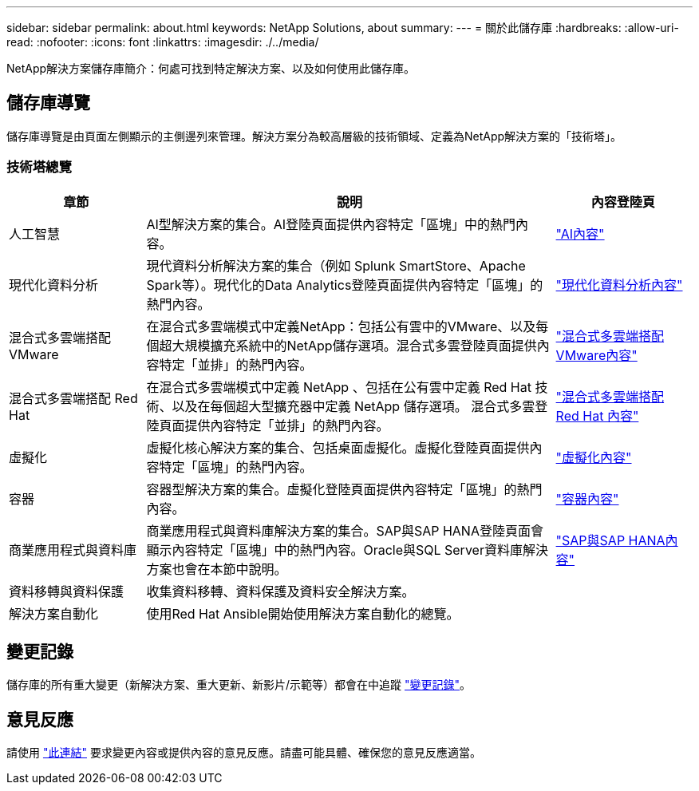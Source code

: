 ---
sidebar: sidebar 
permalink: about.html 
keywords: NetApp Solutions, about 
summary:  
---
= 關於此儲存庫
:hardbreaks:
:allow-uri-read: 
:nofooter: 
:icons: font
:linkattrs: 
:imagesdir: ./../media/


[role="lead"]
NetApp解決方案儲存庫簡介：何處可找到特定解決方案、以及如何使用此儲存庫。



== 儲存庫導覽

儲存庫導覽是由頁面左側顯示的主側邊列來管理。解決方案分為較高層級的技術領域、定義為NetApp解決方案的「技術塔」。



=== 技術塔總覽

[cols="20%, 60%, 20%"]
|===
| *章節* | *說明* | *內容登陸頁* 


| 人工智慧 | AI型解決方案的集合。AI登陸頁面提供內容特定「區塊」中的熱門內容。  a| 
link:ai/index.html["AI內容"]



| 現代化資料分析 | 現代資料分析解決方案的集合（例如 Splunk SmartStore、Apache Spark等）。現代化的Data Analytics登陸頁面提供內容特定「區塊」的熱門內容。  a| 
link:data-analytics/index.html["現代化資料分析內容"]



| 混合式多雲端搭配VMware | 在混合式多雲端模式中定義NetApp：包括公有雲中的VMware、以及每個超大規模擴充系統中的NetApp儲存選項。混合式多雲登陸頁面提供內容特定「並排」的熱門內容。  a| 
link:ehc/index.html["混合式多雲端搭配VMware內容"]



| 混合式多雲端搭配 Red Hat | 在混合式多雲端模式中定義 NetApp 、包括在公有雲中定義 Red Hat 技術、以及在每個超大型擴充器中定義 NetApp 儲存選項。  混合式多雲登陸頁面提供內容特定「並排」的熱門內容。  a| 
link:rhhc/index.html["混合式多雲端搭配 Red Hat 內容"]



| 虛擬化 | 虛擬化核心解決方案的集合、包括桌面虛擬化。虛擬化登陸頁面提供內容特定「區塊」的熱門內容。  a| 
link:virtualization/index.html["虛擬化內容"]



| 容器 | 容器型解決方案的集合。虛擬化登陸頁面提供內容特定「區塊」的熱門內容。  a| 
link:containers/index.html["容器內容"]



| 商業應用程式與資料庫 | 商業應用程式與資料庫解決方案的集合。SAP與SAP HANA登陸頁面會顯示內容特定「區塊」中的熱門內容。Oracle與SQL Server資料庫解決方案也會在本節中說明。  a| 
link:https://docs.netapp.com/us-en/netapp-solutions-sap/index.html["SAP與SAP HANA內容"]



| 資料移轉與資料保護 | 收集資料移轉、資料保護及資料安全解決方案。  a| 



| 解決方案自動化 | 使用Red Hat Ansible開始使用解決方案自動化的總覽。  a| 

|===


== 變更記錄

儲存庫的所有重大變更（新解決方案、重大更新、新影片/示範等）都會在中追蹤 link:change-log-display.html["變更記錄"]。



== 意見反應

請使用 link:https://github.com/NetAppDocs/netapp-solutions/issues/new?body=%0d%0a%0d%0aFeedback:%20%0d%0aAdditional%20Comments:&title=Feedback["此連結"] 要求變更內容或提供內容的意見反應。請盡可能具體、確保您的意見反應適當。
